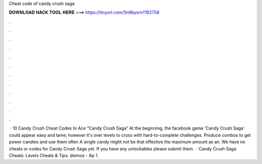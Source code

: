 Cheat code of candy crush saga

𝐃𝐎𝐖𝐍𝐋𝐎𝐀𝐃 𝐇𝐀𝐂𝐊 𝐓𝐎𝐎𝐋 𝐇𝐄𝐑𝐄 ===> https://tinyurl.com/5n9bysrn?192758

.

.

.

.

.

.

.

.

.

.

.

.

 · 10 Candy Crush Cheat Codes to Ace “Candy Crush Saga” At the beginning, the facebook game 'Candy Crush Saga' could appear easy and lame; however it's over levels to cross with hard-to-complete challenges. Produce combos to get power candies and use them often A single candy might not be that effective the maximum amount as an. We have no cheats or codes for Candy Crush Saga yet. If you have any unlockables please submit them.  · Candy Crush Saga Cheats: Levels Cheats & Tips. diemos - Ap 1.